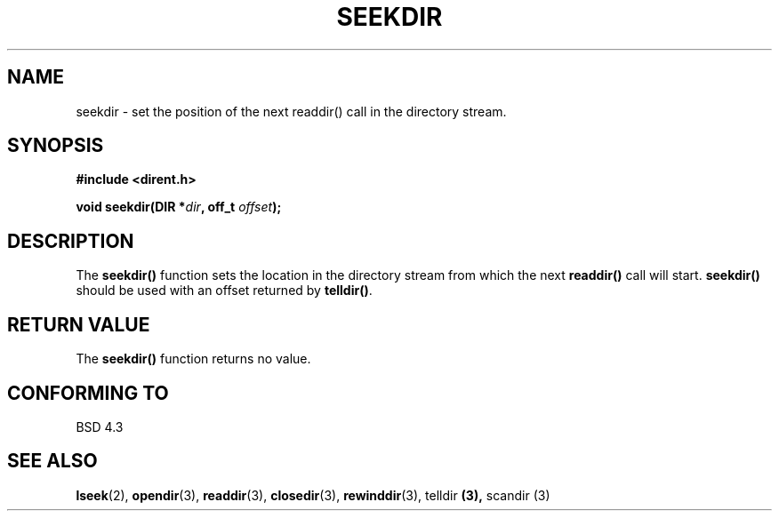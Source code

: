 .\" Copyright 1993 David Metcalfe (david@prism.demon.co.uk)
.\" May be distributed under the GNU General Public License
.\" References consulted:
.\"     Linux libc source code
.\"     Lewine's _POSIX Programmer's Guide_ (O'Reilly & Associates, 1991)
.\"     386BSD man pages
.\" Modified Sat Jul 24 18:25:21 1993 by Rik Faith (faith@cs.unc.edu)
.TH SEEKDIR 3  "March 31, 1993" "" "Linux Programmer's Manual"
.SH NAME
seekdir \- set the position of the next readdir() call in the directory
stream.
.SH SYNOPSIS
.nf
.B #include <dirent.h>
.sp
.BI "void seekdir(DIR *" dir ", off_t " offset );
.fi
.SH DESCRIPTION
The \fBseekdir()\fP function sets the location in the directory stream
from which the next \fBreaddir()\fP call will start.  \fBseekdir()\fP
should be used with an offset returned by \fBtelldir()\fP.
.SH "RETURN VALUE"
The \fBseekdir()\fP function returns no value.
.SH "CONFORMING TO"
BSD 4.3
.SH SEE ALSO
.BR lseek "(2), " opendir "(3), " readdir "(3), " closedir (3),
.BR rewinddir "(3), telldir "(3), " scandir (3)
